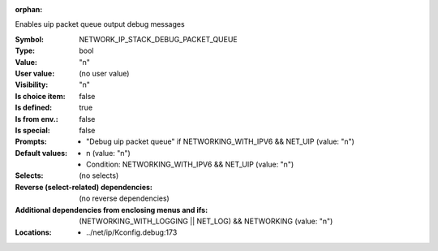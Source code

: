 :orphan:

.. title:: NETWORK_IP_STACK_DEBUG_PACKET_QUEUE

.. option:: CONFIG_NETWORK_IP_STACK_DEBUG_PACKET_QUEUE:
.. _CONFIG_NETWORK_IP_STACK_DEBUG_PACKET_QUEUE:

Enables uip packet queue output debug messages



:Symbol:           NETWORK_IP_STACK_DEBUG_PACKET_QUEUE
:Type:             bool
:Value:            "n"
:User value:       (no user value)
:Visibility:       "n"
:Is choice item:   false
:Is defined:       true
:Is from env.:     false
:Is special:       false
:Prompts:

 *  "Debug uip packet queue" if NETWORKING_WITH_IPV6 && NET_UIP (value: "n")
:Default values:

 *  n (value: "n")
 *   Condition: NETWORKING_WITH_IPV6 && NET_UIP (value: "n")
:Selects:
 (no selects)
:Reverse (select-related) dependencies:
 (no reverse dependencies)
:Additional dependencies from enclosing menus and ifs:
 (NETWORKING_WITH_LOGGING || NET_LOG) && NETWORKING (value: "n")
:Locations:
 * ../net/ip/Kconfig.debug:173